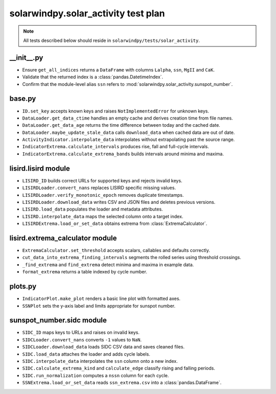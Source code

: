 solarwindpy.solar_activity test plan
====================================

.. note::
   All tests described below should reside in ``solarwindpy/tests/solar_activity``.

__init__.py
------------
- Ensure ``get_all_indices`` returns a ``DataFrame`` with columns ``Lalpha``, ``ssn``, ``MgII`` and ``CaK``.
- Validate that the returned index is a :class:`pandas.DatetimeIndex`.
- Confirm that the module-level alias ``ssn`` refers to :mod:`solarwindpy.solar_activity.sunspot_number`.

base.py
-------
- ``ID.set_key`` accepts known keys and raises ``NotImplementedError`` for unknown keys.
- ``DataLoader.get_data_ctime`` handles an empty cache and derives creation time from file names.
- ``DataLoader.get_data_age`` returns the time difference between today and the cached date.
- ``DataLoader.maybe_update_stale_data`` calls ``download_data`` when cached data are out of date.
- ``ActivityIndicator.interpolate_data`` interpolates without extrapolating past the source range.
- ``IndicatorExtrema.calculate_intervals`` produces rise, fall and full-cycle intervals.
- ``IndicatorExtrema.calculate_extrema_bands`` builds intervals around minima and maxima.

lisird.lisird module
--------------------
- ``LISIRD_ID`` builds correct URLs for supported keys and rejects invalid keys.
- ``LISIRDLoader.convert_nans`` replaces LISIRD specific missing values.
- ``LISIRDLoader.verify_monotonic_epoch`` removes duplicate timestamps.
- ``LISIRDLoader.download_data`` writes CSV and JSON files and deletes previous versions.
- ``LISIRD.load_data`` populates the loader and metadata attributes.
- ``LISIRD.interpolate_data`` maps the selected column onto a target index.
- ``LISIRDExtrema.load_or_set_data`` obtains extrema from :class:`ExtremaCalculator`.

lisird.extrema_calculator module
--------------------------------
- ``ExtremaCalculator.set_threshold`` accepts scalars, callables and defaults correctly.
- ``cut_data_into_extrema_finding_intervals`` segments the rolled series using threshold crossings.
- ``_find_extrema`` and ``find_extrema`` detect minima and maxima in example data.
- ``format_extrema`` returns a table indexed by cycle number.

plots.py
--------
- ``IndicatorPlot.make_plot`` renders a basic line plot with formatted axes.
- ``SSNPlot`` sets the y-axis label and limits appropriate for sunspot number.

sunspot_number.sidc module
--------------------------
- ``SIDC_ID`` maps keys to URLs and raises on invalid keys.
- ``SIDCLoader.convert_nans`` converts ``-1`` values to ``NaN``.
- ``SIDCLoader.download_data`` loads SIDC CSV data and saves cleaned files.
- ``SIDC.load_data`` attaches the loader and adds cycle labels.
- ``SIDC.interpolate_data`` interpolates the ``ssn`` column onto a new index.
- ``SIDC.calculate_extrema_kind`` and ``calculate_edge`` classify rising and falling periods.
- ``SIDC.run_normalization`` computes a ``nssn`` column for each cycle.
- ``SSNExtrema.load_or_set_data`` reads ``ssn_extrema.csv`` into a :class:`pandas.DataFrame`.
